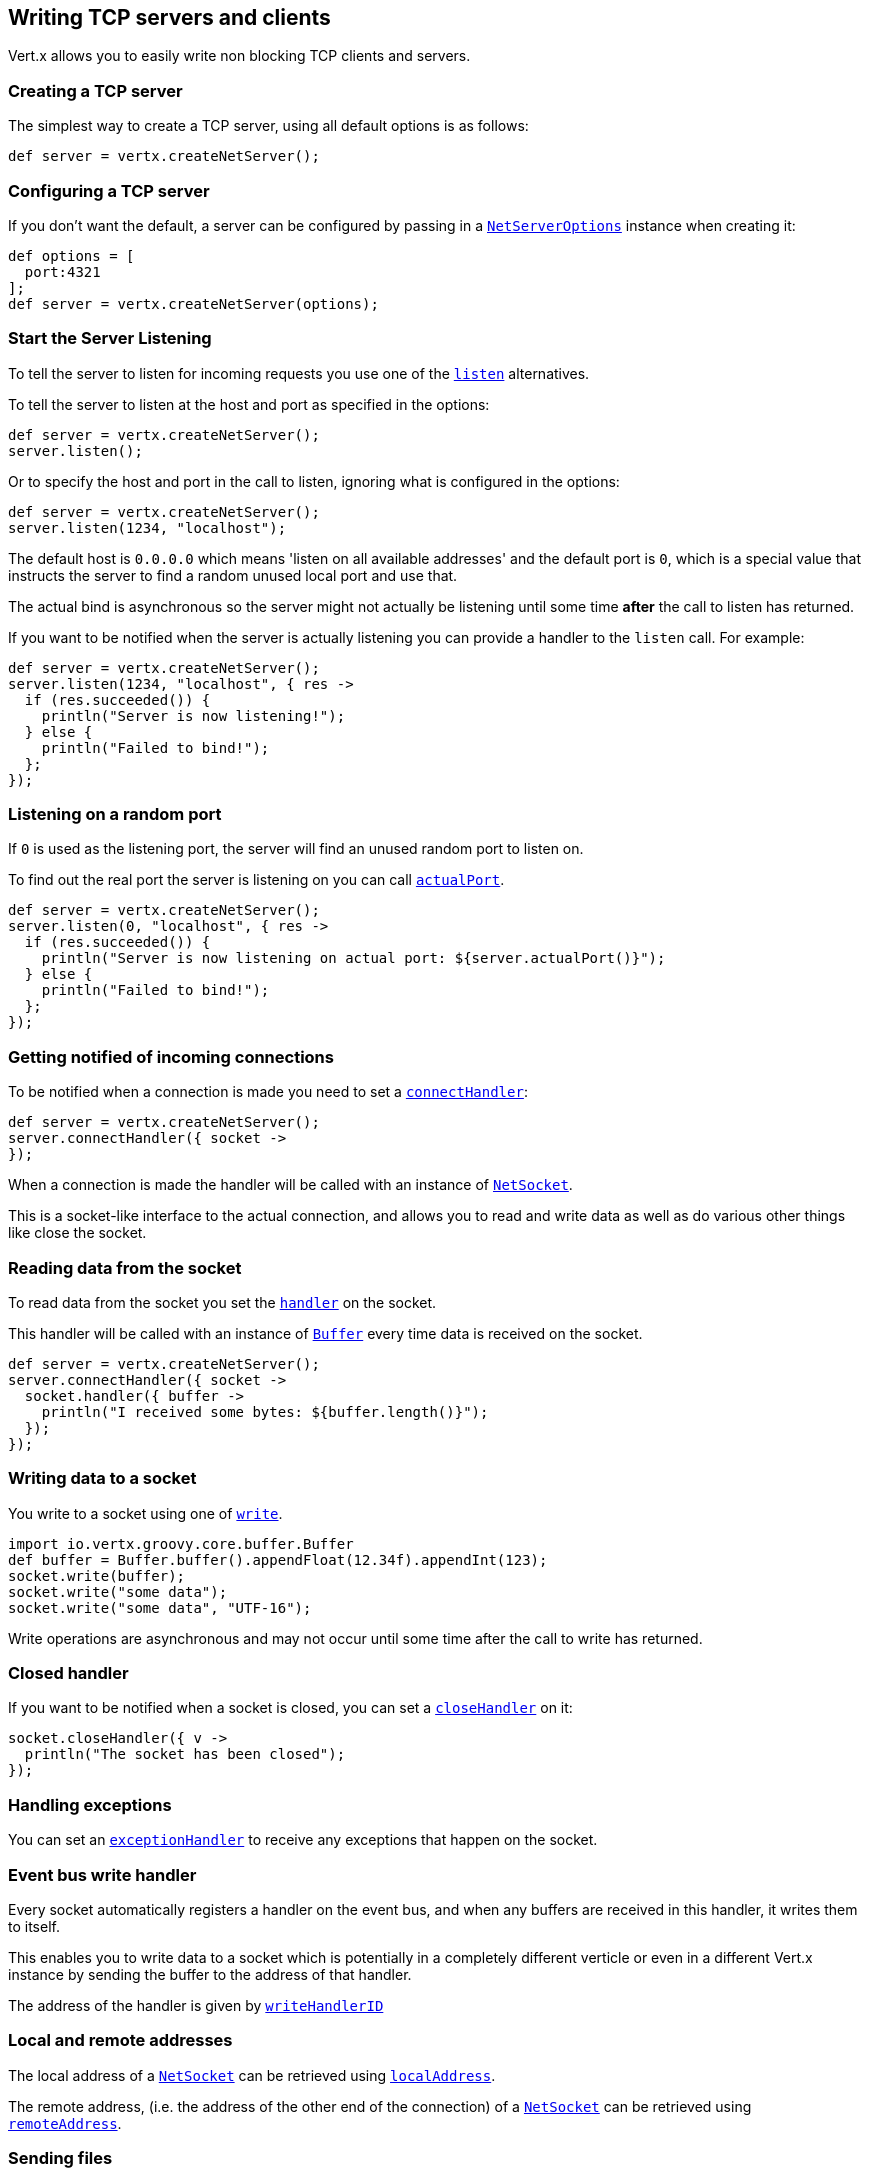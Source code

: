 == Writing TCP servers and clients

Vert.x allows you to easily write non blocking TCP clients and servers.

=== Creating a TCP server

The simplest way to create a TCP server, using all default options is as follows:

[source,java]
----
def server = vertx.createNetServer();

----

=== Configuring a TCP server

If you don't want the default, a server can be configured by passing in a `link:groovydoc/io/vertx/groovy/core/net/NetServerOptions.html[NetServerOptions]`
instance when creating it:

[source,java]
----
def options = [
  port:4321
];
def server = vertx.createNetServer(options);

----

=== Start the Server Listening

To tell the server to listen for incoming requests you use one of the `link:groovydoc/io/vertx/groovy/core/net/NetServer.html#listen()[listen]`
alternatives.

To tell the server to listen at the host and port as specified in the options:

[source,java]
----
def server = vertx.createNetServer();
server.listen();

----

Or to specify the host and port in the call to listen, ignoring what is configured in the options:

[source,java]
----
def server = vertx.createNetServer();
server.listen(1234, "localhost");

----

The default host is `0.0.0.0` which means 'listen on all available addresses' and the default port is `0`, which is a
special value that instructs the server to find a random unused local port and use that.

The actual bind is asynchronous so the server might not actually be listening until some time *after* the call to
listen has returned.

If you want to be notified when the server is actually listening you can provide a handler to the `listen` call.
For example:

[source,java]
----
def server = vertx.createNetServer();
server.listen(1234, "localhost", { res ->
  if (res.succeeded()) {
    println("Server is now listening!");
  } else {
    println("Failed to bind!");
  };
});

----

=== Listening on a random port

If `0` is used as the listening port, the server will find an unused random port to listen on.

To find out the real port the server is listening on you can call `link:groovydoc/io/vertx/groovy/core/net/NetServer.html#actualPort()[actualPort]`.

[source,java]
----
def server = vertx.createNetServer();
server.listen(0, "localhost", { res ->
  if (res.succeeded()) {
    println("Server is now listening on actual port: ${server.actualPort()}");
  } else {
    println("Failed to bind!");
  };
});

----

=== Getting notified of incoming connections

To be notified when a connection is made you need to set a `link:groovydoc/io/vertx/groovy/core/net/NetServer.html#connectHandler(io.vertx.core.Handler)[connectHandler]`:

[source,java]
----
def server = vertx.createNetServer();
server.connectHandler({ socket ->
});

----

When a connection is made the handler will be called with an instance of `link:groovydoc/io/vertx/groovy/core/net/NetSocket.html[NetSocket]`.

This is a socket-like interface to the actual connection, and allows you to read and write data as well as do various
other things like close the socket.

=== Reading data from the socket

To read data from the socket you set the `link:groovydoc/io/vertx/groovy/core/net/NetSocket.html#handler(io.vertx.core.Handler)[handler]` on the
socket.

This handler will be called with an instance of `link:groovydoc/io/vertx/groovy/core/buffer/Buffer.html[Buffer]` every time data is received on
the socket.

[source,java]
----
def server = vertx.createNetServer();
server.connectHandler({ socket ->
  socket.handler({ buffer ->
    println("I received some bytes: ${buffer.length()}");
  });
});

----

=== Writing data to a socket

You write to a socket using one of `link:groovydoc/io/vertx/groovy/core/net/NetSocket.html#write(io.vertx.core.buffer.Buffer)[write]`.

[source,java]
----
import io.vertx.groovy.core.buffer.Buffer
def buffer = Buffer.buffer().appendFloat(12.34f).appendInt(123);
socket.write(buffer);
socket.write("some data");
socket.write("some data", "UTF-16");

----

Write operations are asynchronous and may not occur until some time after the call to write has returned.

=== Closed handler

If you want to be notified when a socket is closed, you can set a `link:groovydoc/io/vertx/groovy/core/net/NetSocket.html#closeHandler(io.vertx.core.Handler)[closeHandler]`
on it:

[source,java]
----
socket.closeHandler({ v ->
  println("The socket has been closed");
});

----

=== Handling exceptions

You can set an `link:groovydoc/io/vertx/groovy/core/net/NetSocket.html#exceptionHandler(io.vertx.core.Handler)[exceptionHandler]` to receive any
exceptions that happen on the socket.

=== Event bus write handler

Every socket automatically registers a handler on the event bus, and when any buffers are received in this handler,
it writes them to itself.

This enables you to write data to a socket which is potentially in a completely different verticle or even in a
different Vert.x instance by sending the buffer to the address of that handler.

The address of the handler is given by `link:groovydoc/io/vertx/groovy/core/net/NetSocket.html#writeHandlerID()[writeHandlerID]`

=== Local and remote addresses

The local address of a `link:groovydoc/io/vertx/groovy/core/net/NetSocket.html[NetSocket]` can be retrieved using `link:groovydoc/io/vertx/groovy/core/net/NetSocket.html#localAddress()[localAddress]`.

The remote address, (i.e. the address of the other end of the connection) of a `link:groovydoc/io/vertx/groovy/core/net/NetSocket.html[NetSocket]`
can be retrieved using `link:groovydoc/io/vertx/groovy/core/net/NetSocket.html#remoteAddress()[remoteAddress]`.

=== Sending files

Files can be written to the socket directly using `link:groovydoc/io/vertx/groovy/core/net/NetSocket.html#sendFile(java.lang.String)[sendFile]`. This can be a very
efficient way to send files, as it can be handled by the OS kernel directly where supported by the operating system.

[source,java]
----
socket.sendFile("myfile.dat");

----

=== Streaming sockets

Instances of `link:groovydoc/io/vertx/groovy/core/net/NetSocket.html[NetSocket]` are also `link:groovydoc/io/vertx/groovy/core/streams/ReadStream.html[ReadStream]` and
`link:groovydoc/io/vertx/groovy/core/streams/WriteStream.html[WriteStream]` instances so they can be used to pump data to or from other
read and write streams.

See the chapter on <<streams, streams and pumps>> for more information.

=== Upgrading connections to SSL/TLS

A non SSL/TLS connection can be upgraded to SSL/TLS using `link:groovydoc/io/vertx/groovy/core/net/NetSocket.html#upgradeToSsl(io.vertx.core.Handler)[upgradeToSsl]`.

The server or client must be configured for SSL/TLS for this to work correctly. Please see the <<ssl, chapter on SSL/TLS>>
for more information.

=== Closing a TCP Server

Call `link:groovydoc/io/vertx/groovy/core/net/NetServer.html#close()[close]` to close the server. Closing the server closes any open connections
and releases all server resources.

The close is actually asynchronous and might not complete until some time after the call has returned.
If you want to be notified when the actual close has completed then you can pass in a handler.

This handler will then be called when the close has fully completed.

[source,java]
----
server.close({ res ->
  if (res.succeeded()) {
    println("Server is now closed");
  } else {
    println("close failed");
  };
});

----

=== Automatic clean-up in verticles

If you're creating TCP servers and clients from inside verticles, those servers and clients will be automatically closed
when the verticle is undeployed.

=== Scaling - sharing TCP servers

The handlers of any TCP server are always executed on the same event loop thread.

This means that if you are running on a server with a lot of cores, and you only have this one instance
deployed then you will have at most one core utilised on your server.

In order to utilise more cores of your server you will need to deploy more instances of the server.

You can instantiate more instances programmatically in your code:

[source,java]
----
for (def i = 0;i < 10;i++) {
  def server = vertx.createNetServer();
  server.connectHandler({ socket ->
    socket.handler({ buffer ->
      socket.write(buffer);
    });
  });
  server.listen(1234, "localhost");
};

----

or, if you are using verticles you can simply deploy more instances of your server verticle by using the `-instances` option
on the command line:

 vertx run com.mycompany.MyVerticle -instances 10

or when programmatically deploying your verticle

[source,java]
----
def options = [
  instances:10
];
vertx.deployVerticle("com.mycompany.MyVerticle", options);

----

Once you do this you will find the echo server works functionally identically to before, but all your cores on your
server can be utilised and more work can be handled.

At this point you might be asking yourself *'How can you have more than one server listening on the
same host and port? Surely you will get port conflicts as soon as you try and deploy more than one instance?'*

_Vert.x does a little magic here.*_

When you deploy another server on the same host and port as an existing server it doesn't actually try and create a
new server listening on the same host/port.

Instead it internally maintains just a single server, and, as incoming connections arrive it distributes
them in a round-robin fashion to any of the connect handlers.

Consequently Vert.x TCP servers can scale over available cores while each instance remains single threaded.

=== Creating a TCP client

The simplest way to create a TCP client, using all default options is as follows:

[source,java]
----
def client = vertx.createNetClient();

----

=== Configuring a TCP client

If you don't want the default, a client can be configured by passing in a `link:groovydoc/io/vertx/groovy/core/net/NetClientOptions.html[NetClientOptions]`
instance when creating it:

[source,java]
----
def options = [
  connectTimeout:10000
];
def client = vertx.createNetClient(options);

----

=== Making connections

To make a connection to a server you use `link:groovydoc/io/vertx/groovy/core/net/NetClient.html#connect(int,%20java.lang.String,%20io.vertx.core.Handler)[connect]`,
specifying the port and host of the server and a handler that will be called with a result containing the
`link:groovydoc/io/vertx/groovy/core/net/NetSocket.html[NetSocket]` when connection is successful or with a failure if connection failed.

[source,java]
----
def options = [
  connectTimeout:10000
];
def client = vertx.createNetClient(options);
client.connect(4321, "localhost", { res ->
  if (res.succeeded()) {
    println("Connected!");
    def socket = res.result();
  } else {
    println("Failed to connect: ${res.cause().getMessage()}");
  };
});

----

=== Configuring connection attempts

A client can be configured to automatically retry connecting to the server in the event that it cannot connect.
This is configured with `link:groovydoc/io/vertx/groovy/core/net/NetClientOptions.html#setReconnectInterval(long)[setReconnectInterval]` and
`link:groovydoc/io/vertx/groovy/core/net/NetClientOptions.html#setReconnectAttempts(int)[setReconnectAttempts]`.

NOTE: Currently Vert.x will not attempt to reconnect if a connection fails, reconnect attempts and interval
only apply to creating initial connections.

[source,java]
----
def options = [:];
options.reconnectAttempts = 10.reconnectInterval = 500;
def client = vertx.createNetClient(options);

----

By default, multiple connection attempts are disabled.

[[ssl]]
=== Configuring servers and clients to work with SSL/TLS

TCP clients and servers can be configured to use http://en.wikipedia.org/wiki/Transport_Layer_Security[Transport Layer Security]
- earlier versions of TLS were known as SSL.

The APIs of the servers and clients are identical whether or not SSL/TLS is used, and it's enabled by configuring
the `link:groovydoc/io/vertx/groovy/core/net/NetClientOptions.html[NetClientOptions]` or `link:groovydoc/io/vertx/groovy/core/net/NetServerOptions.html[NetServerOptions]` instances used
to create the servers or clients.

==== Enabling SSL/TLS on the server

SSL/TLS is enabled with  `link:groovydoc/io/vertx/groovy/core/net/NetServerOptions.html#setSsl(boolean)[ssl]`.

By default it is disabled.

==== Specifying key/certificate for the server

SSL/TLS servers usually provide certificates to clients in order verify their identity to clients.

Certificates/keys can be configured for servers in several ways:

The first method is by specifying the location of a Java key-store which contains the certificate and private key.

Java key stores can be managed with the http://docs.oracle.com/javase/6/docs/technotes/tools/solaris/keytool.html[keytool]
utility which ships with the JDK.

The password for the key store should also be provided:

[source,java]
----
def options = [
  ssl:true,
  keyStoreOptions:[
    path:"/path/to/your/server-keystore.jks",
    password:"password-of-your-keystore"
  ]
];
def server = vertx.createNetServer(options);

----

Alternatively you can read the key store yourself as a buffer and provide that directly:

[source,java]
----
def myKeyStoreAsABuffer = vertx.fileSystem().readFileBlocking("/path/to/your/server-keystore.jks");
def jksOptions = [
  value:myKeyStoreAsABuffer,
  password:"password-of-your-keystore"
];
def options = [
  ssl:true,
  keyStoreOptions:jksOptions
];
def server = vertx.createNetServer(options);

----

Key/certificate in PKCS#12 format (http://en.wikipedia.org/wiki/PKCS_12), usually with the `.pfx`  or the `.p12`
extension can also be loaded in a similar fashion than JKS key stores:

[source,java]
----
def options = [
  ssl:true,
  pfxKeyCertOptions:[
    path:"/path/to/your/server-keystore.pfx",
    password:"password-of-your-keystore"
  ]
];
def server = vertx.createNetServer(options);

----

Buffer configuration is also supported:

[source,java]
----
def myKeyStoreAsABuffer = vertx.fileSystem().readFileBlocking("/path/to/your/server-keystore.pfx");
def pfxOptions = [
  value:myKeyStoreAsABuffer,
  password:"password-of-your-keystore"
];
def options = [
  ssl:true,
  pfxKeyCertOptions:pfxOptions
];
def server = vertx.createNetServer(options);

----

Another way of providing server private key and certificate separately using `.pem` files.

[source,java]
----
def options = [
  ssl:true,
  pemKeyCertOptions:[
    keyPath:"/path/to/your/server-key.pem",
    certPath:"/path/to/your/server-cert.pem"
  ]
];
def server = vertx.createNetServer(options);

----

Buffer configuration is also supported:

[source,java]
----
def myKeyAsABuffer = vertx.fileSystem().readFileBlocking("/path/to/your/server-key.pem");
def myCertAsABuffer = vertx.fileSystem().readFileBlocking("/path/to/your/server-cert.pem");
def pemOptions = [
  keyValue:myKeyAsABuffer,
  certValue:myCertAsABuffer
];
def options = [
  ssl:true,
  pemKeyCertOptions:pemOptions
];
def server = vertx.createNetServer(options);

----

Keep in mind that pem configuration, the private key is not crypted.

==== Specifying trust for the server

SSL/TLS servers can use a certificate authority in order to verify the identity of the clients.

Certificate authorities can be configured for servers in several ways:

Java trust stores can be managed with the http://docs.oracle.com/javase/6/docs/technotes/tools/solaris/keytool.html[keytool]
utility which ships with the JDK.

The password for the trust store should also be provided:

[source,java]
----
def options = [
  ssl:true,
  clientAuthRequired:true,
  trustStoreOptions:[
    path:"/path/to/your/truststore.jks",
    password:"password-of-your-truststore"
  ]
];
def server = vertx.createNetServer(options);

----

Alternatively you can read the trust store yourself as a buffer and provide that directly:

[source,java]
----
def myTrustStoreAsABuffer = vertx.fileSystem().readFileBlocking("/path/to/your/truststore.jks");
def options = [
  ssl:true,
  clientAuthRequired:true,
  trustStoreOptions:[
    value:myTrustStoreAsABuffer,
    password:"password-of-your-truststore"
  ]
];
def server = vertx.createNetServer(options);

----

Certificate authority in PKCS#12 format (http://en.wikipedia.org/wiki/PKCS_12), usually with the `.pfx`  or the `.p12`
extension can also be loaded in a similar fashion than JKS trust stores:

[source,java]
----
def options = [
  ssl:true,
  clientAuthRequired:true,
  pfxTrustOptions:[
    path:"/path/to/your/truststore.pfx",
    password:"password-of-your-truststore"
  ]
];
def server = vertx.createNetServer(options);

----

Buffer configuration is also supported:

[source,java]
----
def myTrustStoreAsABuffer = vertx.fileSystem().readFileBlocking("/path/to/your/truststore.pfx");
def options = [
  ssl:true,
  clientAuthRequired:true,
  pfxTrustOptions:[
    value:myTrustStoreAsABuffer,
    password:"password-of-your-truststore"
  ]
];
def server = vertx.createNetServer(options);

----

Another way of providing server certificate authority using a list `.pem` files.

[source,java]
----
def options = [
  ssl:true,
  clientAuthRequired:true,
  pemTrustOptions:[
    certPaths:[
      "/path/to/your/server-ca.pem"
    ]
  ]
];
def server = vertx.createNetServer(options);

----

Buffer configuration is also supported:

[source,java]
----
def myCaAsABuffer = vertx.fileSystem().readFileBlocking("/path/to/your/server-ca.pfx");
def options = [
  ssl:true,
  clientAuthRequired:true,
  pemTrustOptions:[
    certValues:[
      myCaAsABuffer
    ]
  ]
];
def server = vertx.createNetServer(options);

----

==== Enabling SSL/TLS on the client

Net Clients can also be easily configured to use SSL. They have the exact same API when using SSL as when using standard sockets.

To enable SSL on a NetClient the function setSSL(true) is called.

==== Client trust configuration

If the `link:groovydoc/io/vertx/groovy/core/net/ClientOptionsBase.html#setTrustAll(boolean)[trustALl]` is set to true on the client, then the client will
trust all server certificates. The connection will still be encrypted but this mode is vulnerable to 'man in the middle' attacks. I.e. you can't
be sure who you are connecting to. Use this with caution. Default value is false.

[source,java]
----
def options = [
  ssl:true,
  trustAll:true
];
def client = vertx.createNetClient(options);

----

If `link:groovydoc/io/vertx/groovy/core/net/ClientOptionsBase.html#setTrustAll(boolean)[trustAll]` is not set then a client trust store must be
configured and should contain the certificates of the servers that the client trusts.

Likewise server configuration, the client trust can be configured in several ways:

The first method is by specifying the location of a Java trust-store which contains the certificate authority.

It is just a standard Java key store, the same as the key stores on the server side. The client
trust store location is set by using the function `link:groovydoc/io/vertx/groovy/core/net/JksOptions.html#setPath(java.lang.String)[path]` on the
`link:groovydoc/io/vertx/groovy/core/net/JksOptions.html[jks options]`. If a server presents a certificate during connection which is not
in the client trust store, the connection attempt will not succeed.

[source,java]
----
def options = [
  ssl:true,
  trustStoreOptions:[
    path:"/path/to/your/truststore.jks",
    password:"password-of-your-truststore"
  ]
];
def client = vertx.createNetClient(options);

----

Buffer configuration is also supported:

[source,java]
----
def myTrustStoreAsABuffer = vertx.fileSystem().readFileBlocking("/path/to/your/truststore.jks");
def options = [
  ssl:true,
  trustStoreOptions:[
    value:myTrustStoreAsABuffer,
    password:"password-of-your-truststore"
  ]
];
def client = vertx.createNetClient(options);

----

Certificate authority in PKCS#12 format (http://en.wikipedia.org/wiki/PKCS_12), usually with the `.pfx`  or the `.p12`
extension can also be loaded in a similar fashion than JKS trust stores:

[source,java]
----
def options = [
  ssl:true,
  pfxTrustOptions:[
    path:"/path/to/your/truststore.pfx",
    password:"password-of-your-truststore"
  ]
];
def client = vertx.createNetClient(options);

----

Buffer configuration is also supported:

[source,java]
----
def myTrustStoreAsABuffer = vertx.fileSystem().readFileBlocking("/path/to/your/truststore.pfx");
def options = [
  ssl:true,
  pfxTrustOptions:[
    value:myTrustStoreAsABuffer,
    password:"password-of-your-truststore"
  ]
];
def client = vertx.createNetClient(options);

----

Another way of providing server certificate authority using a list `.pem` files.

[source,java]
----
def options = [
  ssl:true,
  pemTrustOptions:[
    certPaths:[
      "/path/to/your/ca-cert.pem"
    ]
  ]
];
def client = vertx.createNetClient(options);

----

Buffer configuration is also supported:

[source,java]
----
def myTrustStoreAsABuffer = vertx.fileSystem().readFileBlocking("/path/to/your/ca-cert.pem");
def options = [
  ssl:true,
  pemTrustOptions:[
    certValues:[
      myTrustStoreAsABuffer
    ]
  ]
];
def client = vertx.createNetClient(options);

----

==== Specifying key/certificate for the client

If the server requires client authentication then the client must present its own certificate to the server when
connecting. The client can be configured in several ways:

The first method is by specifying the location of a Java key-store which contains the key and certificate.
Again it's just a regular Java key store. The client keystore location is set by using the function
`link:groovydoc/io/vertx/groovy/core/net/JksOptions.html#setPath(java.lang.String)[path]` on the
`link:groovydoc/io/vertx/groovy/core/net/JksOptions.html[jks options]`.

[source,java]
----
def options = [
  ssl:true,
  keyStoreOptions:[
    path:"/path/to/your/client-keystore.jks",
    password:"password-of-your-keystore"
  ]
];
def client = vertx.createNetClient(options);

----

Buffer configuration is also supported:

[source,java]
----
def myKeyStoreAsABuffer = vertx.fileSystem().readFileBlocking("/path/to/your/client-keystore.jks");
def jksOptions = [
  value:myKeyStoreAsABuffer,
  password:"password-of-your-keystore"
];
def options = [
  ssl:true,
  keyStoreOptions:jksOptions
];
def client = vertx.createNetClient(options);

----

Key/certificate in PKCS#12 format (http://en.wikipedia.org/wiki/PKCS_12), usually with the `.pfx`  or the `.p12`
extension can also be loaded in a similar fashion than JKS key stores:

[source,java]
----
def options = [
  ssl:true,
  pfxKeyCertOptions:[
    path:"/path/to/your/client-keystore.pfx",
    password:"password-of-your-keystore"
  ]
];
def client = vertx.createNetClient(options);

----

Buffer configuration is also supported:

[source,java]
----
def myKeyStoreAsABuffer = vertx.fileSystem().readFileBlocking("/path/to/your/client-keystore.pfx");
def pfxOptions = [
  value:myKeyStoreAsABuffer,
  password:"password-of-your-keystore"
];
def options = [
  ssl:true,
  pfxKeyCertOptions:pfxOptions
];
def client = vertx.createNetClient(options);

----

Another way of providing server private key and certificate separately using `.pem` files.

[source,java]
----
def options = [
  ssl:true,
  pemKeyCertOptions:[
    keyPath:"/path/to/your/client-key.pem",
    certPath:"/path/to/your/client-cert.pem"
  ]
];
def client = vertx.createNetClient(options);

----

Buffer configuration is also supported:

[source,java]
----
def myKeyAsABuffer = vertx.fileSystem().readFileBlocking("/path/to/your/client-key.pem");
def myCertAsABuffer = vertx.fileSystem().readFileBlocking("/path/to/your/client-cert.pem");
def pemOptions = [
  keyValue:myKeyAsABuffer,
  certValue:myCertAsABuffer
];
def options = [
  ssl:true,
  pemKeyCertOptions:pemOptions
];
def client = vertx.createNetClient(options);

----

Keep in mind that pem configuration, the private key is not crypted.

==== Revoking certificate authorities

Trust can be configured to use a certificate revocation list (CRL) for revoked certificates that should no
longer be trusted. The `link:groovydoc/io/vertx/groovy/core/net/NetClientOptions.html#addCrlPath(java.lang.String)[crlPath]` configures
the crl list to use:

[source,java]
----
def options = [
  ssl:true,
  trustStoreOptions:trustOptions,
  crlPaths:[
    "/path/to/your/crl.pem"
  ]
];
def client = vertx.createNetClient(options);

----

Buffer configuration is also supported:

[source,java]
----
def myCrlAsABuffer = vertx.fileSystem().readFileBlocking("/path/to/your/crl.pem");
def options = [
  ssl:true,
  trustStoreOptions:trustOptions,
  crlValues:[
    myCrlAsABuffer
  ]
];
def client = vertx.createNetClient(options);

----